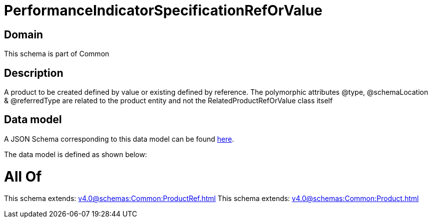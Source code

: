 = PerformanceIndicatorSpecificationRefOrValue

[#domain]
== Domain

This schema is part of Common

[#description]
== Description

A product to be created defined by value or existing defined by reference. The polymorphic attributes @type, @schemaLocation &amp; @referredType are related to the product entity and not the RelatedProductRefOrValue class itself


[#data_model]
== Data model

A JSON Schema corresponding to this data model can be found https://tmforum.org[here].

The data model is defined as shown below:


= All Of 
This schema extends: xref:v4.0@schemas:Common:ProductRef.adoc[]
This schema extends: xref:v4.0@schemas:Common:Product.adoc[]
